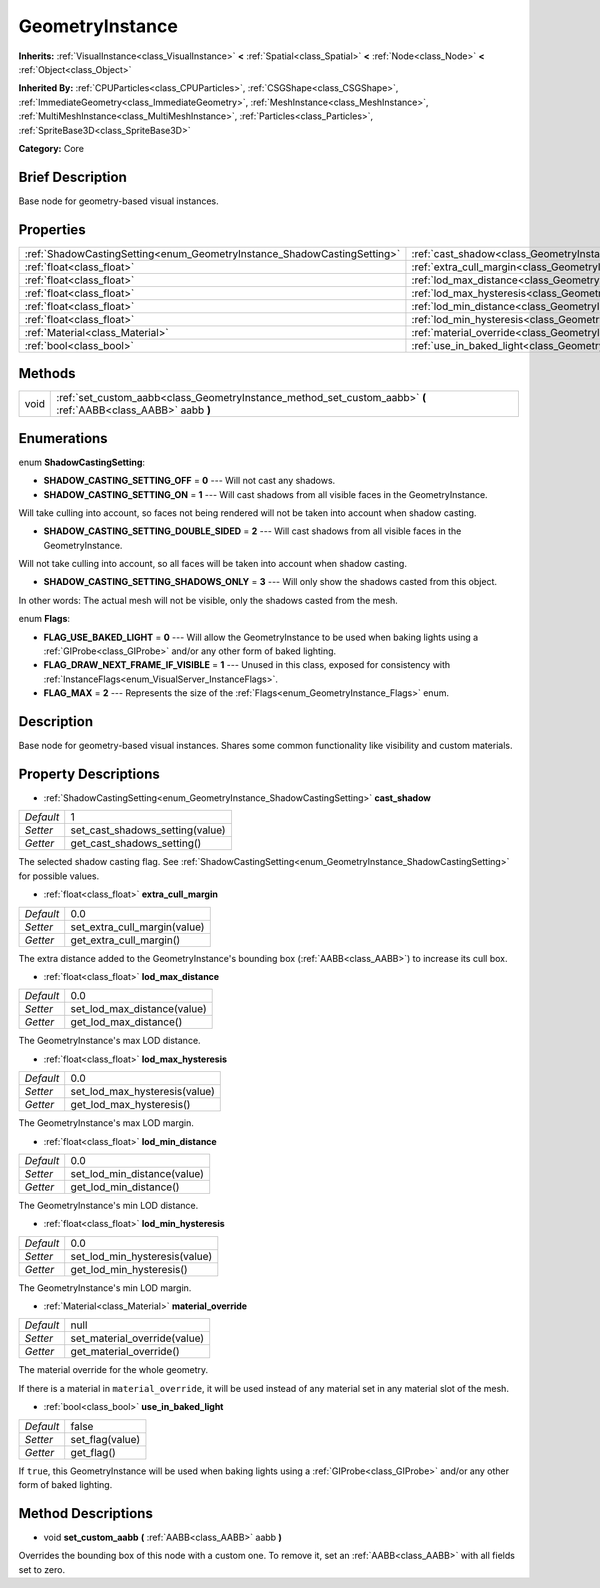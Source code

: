 .. Generated automatically by doc/tools/makerst.py in Godot's source tree.
.. DO NOT EDIT THIS FILE, but the GeometryInstance.xml source instead.
.. The source is found in doc/classes or modules/<name>/doc_classes.

.. _class_GeometryInstance:

GeometryInstance
================

**Inherits:** :ref:`VisualInstance<class_VisualInstance>` **<** :ref:`Spatial<class_Spatial>` **<** :ref:`Node<class_Node>` **<** :ref:`Object<class_Object>`

**Inherited By:** :ref:`CPUParticles<class_CPUParticles>`, :ref:`CSGShape<class_CSGShape>`, :ref:`ImmediateGeometry<class_ImmediateGeometry>`, :ref:`MeshInstance<class_MeshInstance>`, :ref:`MultiMeshInstance<class_MultiMeshInstance>`, :ref:`Particles<class_Particles>`, :ref:`SpriteBase3D<class_SpriteBase3D>`

**Category:** Core

Brief Description
-----------------

Base node for geometry-based visual instances.

Properties
----------

+-------------------------------------------------------------------------+-------------------------------------------------------------------------------+-------+
| :ref:`ShadowCastingSetting<enum_GeometryInstance_ShadowCastingSetting>` | :ref:`cast_shadow<class_GeometryInstance_property_cast_shadow>`               | 1     |
+-------------------------------------------------------------------------+-------------------------------------------------------------------------------+-------+
| :ref:`float<class_float>`                                               | :ref:`extra_cull_margin<class_GeometryInstance_property_extra_cull_margin>`   | 0.0   |
+-------------------------------------------------------------------------+-------------------------------------------------------------------------------+-------+
| :ref:`float<class_float>`                                               | :ref:`lod_max_distance<class_GeometryInstance_property_lod_max_distance>`     | 0.0   |
+-------------------------------------------------------------------------+-------------------------------------------------------------------------------+-------+
| :ref:`float<class_float>`                                               | :ref:`lod_max_hysteresis<class_GeometryInstance_property_lod_max_hysteresis>` | 0.0   |
+-------------------------------------------------------------------------+-------------------------------------------------------------------------------+-------+
| :ref:`float<class_float>`                                               | :ref:`lod_min_distance<class_GeometryInstance_property_lod_min_distance>`     | 0.0   |
+-------------------------------------------------------------------------+-------------------------------------------------------------------------------+-------+
| :ref:`float<class_float>`                                               | :ref:`lod_min_hysteresis<class_GeometryInstance_property_lod_min_hysteresis>` | 0.0   |
+-------------------------------------------------------------------------+-------------------------------------------------------------------------------+-------+
| :ref:`Material<class_Material>`                                         | :ref:`material_override<class_GeometryInstance_property_material_override>`   | null  |
+-------------------------------------------------------------------------+-------------------------------------------------------------------------------+-------+
| :ref:`bool<class_bool>`                                                 | :ref:`use_in_baked_light<class_GeometryInstance_property_use_in_baked_light>` | false |
+-------------------------------------------------------------------------+-------------------------------------------------------------------------------+-------+

Methods
-------

+------+----------------------------------------------------------------------------------------------------------------+
| void | :ref:`set_custom_aabb<class_GeometryInstance_method_set_custom_aabb>` **(** :ref:`AABB<class_AABB>` aabb **)** |
+------+----------------------------------------------------------------------------------------------------------------+

Enumerations
------------

.. _enum_GeometryInstance_ShadowCastingSetting:

.. _class_GeometryInstance_constant_SHADOW_CASTING_SETTING_OFF:

.. _class_GeometryInstance_constant_SHADOW_CASTING_SETTING_ON:

.. _class_GeometryInstance_constant_SHADOW_CASTING_SETTING_DOUBLE_SIDED:

.. _class_GeometryInstance_constant_SHADOW_CASTING_SETTING_SHADOWS_ONLY:

enum **ShadowCastingSetting**:

- **SHADOW_CASTING_SETTING_OFF** = **0** --- Will not cast any shadows.

- **SHADOW_CASTING_SETTING_ON** = **1** --- Will cast shadows from all visible faces in the GeometryInstance.

Will take culling into account, so faces not being rendered will not be taken into account when shadow casting.

- **SHADOW_CASTING_SETTING_DOUBLE_SIDED** = **2** --- Will cast shadows from all visible faces in the GeometryInstance.

Will not take culling into account, so all faces will be taken into account when shadow casting.

- **SHADOW_CASTING_SETTING_SHADOWS_ONLY** = **3** --- Will only show the shadows casted from this object.

In other words: The actual mesh will not be visible, only the shadows casted from the mesh.

.. _enum_GeometryInstance_Flags:

.. _class_GeometryInstance_constant_FLAG_USE_BAKED_LIGHT:

.. _class_GeometryInstance_constant_FLAG_DRAW_NEXT_FRAME_IF_VISIBLE:

.. _class_GeometryInstance_constant_FLAG_MAX:

enum **Flags**:

- **FLAG_USE_BAKED_LIGHT** = **0** --- Will allow the GeometryInstance to be used when baking lights using a :ref:`GIProbe<class_GIProbe>` and/or any other form of baked lighting.

- **FLAG_DRAW_NEXT_FRAME_IF_VISIBLE** = **1** --- Unused in this class, exposed for consistency with :ref:`InstanceFlags<enum_VisualServer_InstanceFlags>`.

- **FLAG_MAX** = **2** --- Represents the size of the :ref:`Flags<enum_GeometryInstance_Flags>` enum.

Description
-----------

Base node for geometry-based visual instances. Shares some common functionality like visibility and custom materials.

Property Descriptions
---------------------

.. _class_GeometryInstance_property_cast_shadow:

- :ref:`ShadowCastingSetting<enum_GeometryInstance_ShadowCastingSetting>` **cast_shadow**

+-----------+---------------------------------+
| *Default* | 1                               |
+-----------+---------------------------------+
| *Setter*  | set_cast_shadows_setting(value) |
+-----------+---------------------------------+
| *Getter*  | get_cast_shadows_setting()      |
+-----------+---------------------------------+

The selected shadow casting flag. See :ref:`ShadowCastingSetting<enum_GeometryInstance_ShadowCastingSetting>` for possible values.

.. _class_GeometryInstance_property_extra_cull_margin:

- :ref:`float<class_float>` **extra_cull_margin**

+-----------+------------------------------+
| *Default* | 0.0                          |
+-----------+------------------------------+
| *Setter*  | set_extra_cull_margin(value) |
+-----------+------------------------------+
| *Getter*  | get_extra_cull_margin()      |
+-----------+------------------------------+

The extra distance added to the GeometryInstance's bounding box (:ref:`AABB<class_AABB>`) to increase its cull box.

.. _class_GeometryInstance_property_lod_max_distance:

- :ref:`float<class_float>` **lod_max_distance**

+-----------+-----------------------------+
| *Default* | 0.0                         |
+-----------+-----------------------------+
| *Setter*  | set_lod_max_distance(value) |
+-----------+-----------------------------+
| *Getter*  | get_lod_max_distance()      |
+-----------+-----------------------------+

The GeometryInstance's max LOD distance.

.. _class_GeometryInstance_property_lod_max_hysteresis:

- :ref:`float<class_float>` **lod_max_hysteresis**

+-----------+-------------------------------+
| *Default* | 0.0                           |
+-----------+-------------------------------+
| *Setter*  | set_lod_max_hysteresis(value) |
+-----------+-------------------------------+
| *Getter*  | get_lod_max_hysteresis()      |
+-----------+-------------------------------+

The GeometryInstance's max LOD margin.

.. _class_GeometryInstance_property_lod_min_distance:

- :ref:`float<class_float>` **lod_min_distance**

+-----------+-----------------------------+
| *Default* | 0.0                         |
+-----------+-----------------------------+
| *Setter*  | set_lod_min_distance(value) |
+-----------+-----------------------------+
| *Getter*  | get_lod_min_distance()      |
+-----------+-----------------------------+

The GeometryInstance's min LOD distance.

.. _class_GeometryInstance_property_lod_min_hysteresis:

- :ref:`float<class_float>` **lod_min_hysteresis**

+-----------+-------------------------------+
| *Default* | 0.0                           |
+-----------+-------------------------------+
| *Setter*  | set_lod_min_hysteresis(value) |
+-----------+-------------------------------+
| *Getter*  | get_lod_min_hysteresis()      |
+-----------+-------------------------------+

The GeometryInstance's min LOD margin.

.. _class_GeometryInstance_property_material_override:

- :ref:`Material<class_Material>` **material_override**

+-----------+------------------------------+
| *Default* | null                         |
+-----------+------------------------------+
| *Setter*  | set_material_override(value) |
+-----------+------------------------------+
| *Getter*  | get_material_override()      |
+-----------+------------------------------+

The material override for the whole geometry.

If there is a material in ``material_override``, it will be used instead of any material set in any material slot of the mesh.

.. _class_GeometryInstance_property_use_in_baked_light:

- :ref:`bool<class_bool>` **use_in_baked_light**

+-----------+-----------------+
| *Default* | false           |
+-----------+-----------------+
| *Setter*  | set_flag(value) |
+-----------+-----------------+
| *Getter*  | get_flag()      |
+-----------+-----------------+

If ``true``, this GeometryInstance will be used when baking lights using a :ref:`GIProbe<class_GIProbe>` and/or any other form of baked lighting.

Method Descriptions
-------------------

.. _class_GeometryInstance_method_set_custom_aabb:

- void **set_custom_aabb** **(** :ref:`AABB<class_AABB>` aabb **)**

Overrides the bounding box of this node with a custom one. To remove it, set an :ref:`AABB<class_AABB>` with all fields set to zero.

